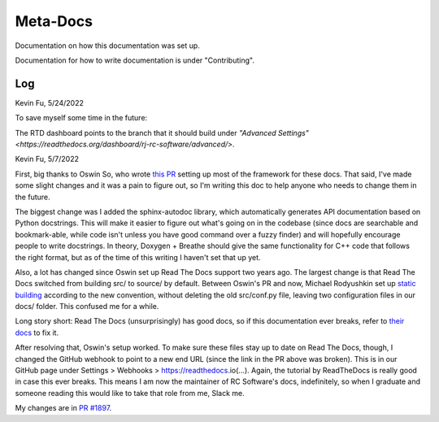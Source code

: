 Meta-Docs
=========

Documentation on how this documentation was set up.

Documentation for how to write documentation is under "Contributing".

Log
---

Kevin Fu, 5/24/2022

To save myself some time in the future:

The RTD dashboard points to the branch that it should build under `"Advanced
Settings" <https://readthedocs.org/dashboard/rj-rc-software/advanced/>`.

Kevin Fu, 5/7/2022 

First, big thanks to Oswin So, who wrote `this PR <https://github.com/RoboJackets/robocup-software/pull/1574>`_ 
setting up most of the framework for these docs. That said, I've made some
slight changes and it was a pain to figure out, so I'm writing this doc to help
anyone who needs to change them in the future.

The biggest change was I added the sphinx-autodoc library, which automatically
generates API documentation based on Python docstrings. This will make it
easier to figure out what's going on in the codebase (since docs are searchable
and bookmark-able, while code isn't unless you have good command over a fuzzy
finder) and will hopefully encourage people to write docstrings. In theory,
Doxygen + Breathe should give the same functionality for C++ code that follows
the right format, but as of the time of this writing I haven't set that up yet.

Also, a lot has changed since Oswin set up Read The Docs support two years
ago. The largest change is that Read The Docs switched from building src/ to
source/ by default. Between Oswin's PR and now, Michael Rodyushkin set up 
`static building <https://github.com/RoboJackets/robocup-software/pull/1882>`_ 
according to the new convention, without deleting the old src/conf.py file,
leaving two configuration files in our docs/ folder. This confused me for a
while.

Long story short: Read The Docs (unsurprisingly) has good docs, so if this
documentation ever breaks, refer to
`their docs <https://docs.readthedocs.io/en/stable/tutorial/index.html>`_
to fix it.

After resolving that, Oswin's setup worked. To make sure these files stay up to
date on Read The Docs, though, I changed the GitHub webhook to point to a new
end URL (since the link in the PR above was broken). This is in our GitHub page
under Settings > Webhooks > https://readthedocs.io(...). Again, the tutorial by
ReadTheDocs is really good in case this ever breaks. This means I am now the
maintainer of RC Software's docs, indefinitely, so when I graduate and someone
reading this would like to take that role from me, Slack me.

My changes are in `PR #1897 <https://github.com/RoboJackets/robocup-software/pull/1897>`_.
